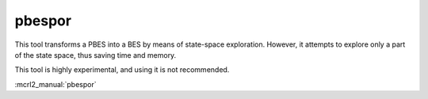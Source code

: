 .. index:: pbespor

.. _tool-pbespor:

pbespor
=======

This tool transforms a PBES into a BES by means of state-space exploration.
However, it attempts to explore only a part of the state space, thus saving
time and memory.

This tool is highly experimental, and using it is not recommended.

:mcrl2_manual:`pbespor`